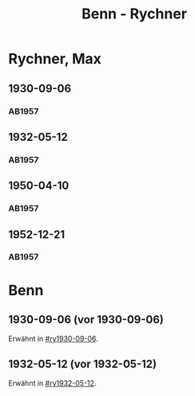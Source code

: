 #+STARTUP: content
#+STARTUP: showall
 #+STARTUP: showeverything
#+TITLE: Benn - Rychner

* Rychner, Max
:PROPERTIES:
:EMPF:     1
:FROM_All: Benn
:TO_All: Rychner, Max
:GEB: 1897
:TOD: 1965
:END:
** 1930-09-06
  :PROPERTIES:
  :CUSTOM_ID: ry1930-09-06
  :TRAD:     
  :END:
*** AB1957
:PROPERTIES:
:S: 39
:S_KOM: 345
:END:
** 1932-05-12
  :PROPERTIES:
  :CUSTOM_ID: ry1932-05-12
  :TRAD:     
  :END:
*** AB1957
:PROPERTIES:
:S: 53
:S_KOM: 346
:END:
** 1950-04-10
  :PROPERTIES:
  :CUSTOM_ID: ry1950-04-10
  :TRAD:     
  :END:
*** AB1957
:PROPERTIES:
:S: 189
:S_KOM: 368
:END:
** 1952-12-21
  :PROPERTIES:
  :CUSTOM_ID: ry1952-12-21
  :TRAD:     
  :END:
*** AB1957
:PROPERTIES:
:S: 242
:S_KOM:
:END:
* Benn
:PROPERTIES:
:TO: Benn
:FROM: Rychner
:END:
** 1930-09-06 (vor 1930-09-06)
   :PROPERTIES:
   :TRAD:     
   :END:
Erwähnt in [[#ry1930-09-06]].
** 1932-05-12 (vor 1932-05-12)
   :PROPERTIES:
   :TRAD:     
   :END:
Erwähnt in [[#ry1932-05-12]].
